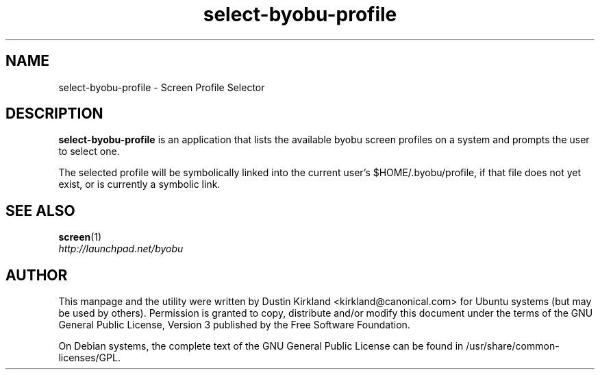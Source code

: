 .TH select\-byobu\-profile 1 "14 Dec 2008" byobu "byobu"
.SH NAME
select\-byobu\-profile \- Screen Profile Selector

.SH DESCRIPTION
\fBselect\-byobu\-profile\fP is an application that lists the available byobu screen profiles on a system and prompts the user to select one.

The selected profile will be symbolically linked into the current user's $HOME/.byobu/profile, if that file does not yet exist, or is currently a symbolic link.

.SH "SEE ALSO"
.PD 0
.TP
\fBscreen\fP(1)

.TP
\fIhttp://launchpad.net/byobu\fP
.PD

.SH AUTHOR
This manpage and the utility were written by Dustin Kirkland <kirkland@canonical.com> for Ubuntu systems (but may be used by others).  Permission is granted to copy, distribute and/or modify this document under the terms of the GNU General Public License, Version 3 published by the Free Software Foundation.

On Debian systems, the complete text of the GNU General Public License can be found in /usr/share/common-licenses/GPL.

